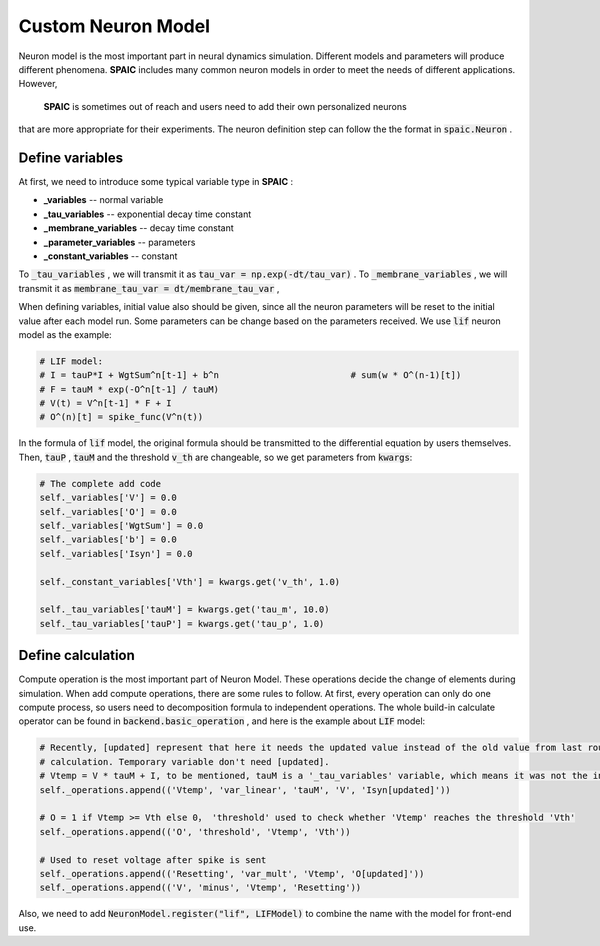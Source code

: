 .. _my-custom-neuron:


Custom Neuron Model
=======================
Neuron model is the most important part in neural dynamics simulation. \
Different models and parameters will produce different phenomena. **SPAIC** includes \
many common neuron models in order to meet the needs of different applications. However, \
 **SPAIC** is sometimes out of reach and users need to add their own personalized neurons \
that are more appropriate for their experiments. The neuron definition step can follow the \
the format in :code:`spaic.Neuron` .


Define variables
-----------------------------
At first, we need to introduce some typical variable type in **SPAIC** :

- **_variables** -- normal variable
- **_tau_variables** -- exponential decay time constant
- **_membrane_variables** -- decay time constant
- **_parameter_variables** -- parameters
- **_constant_variables** -- constant

To :code:`_tau_variables` , we will transmit it as :code:`tau_var = np.exp(-dt/tau_var)` .
To :code:`_membrane_variables` , we will transmit it as :code:`membrane_tau_var = dt/membrane_tau_var` ,

When defining variables, initial value also should be given, since all the neuron parameters will be reset to the initial value \
after each model run. Some parameters can be change based on the parameters received.  We use :code:`lif` neuron model as the example:

.. code-block:: python

    # LIF model:
    # I = tauP*I + WgtSum^n[t-1] + b^n                         # sum(w * O^(n-1)[t])
    # F = tauM * exp(-O^n[t-1] / tauM)
    # V(t) = V^n[t-1] * F + I
    # O^(n)[t] = spike_func(V^n(t))

In the formula of :code:`lif` model, the original formula should be transmitted to the differential equation by users themselves. \
Then, :code:`tauP` , :code:`tauM` and the threshold :code:`v_th` are changeable, so we get parameters from :code:`kwargs`:

.. code-block:: python

    # The complete add code
    self._variables['V'] = 0.0
    self._variables['O'] = 0.0
    self._variables['WgtSum'] = 0.0
    self._variables['b'] = 0.0
    self._variables['Isyn'] = 0.0

    self._constant_variables['Vth'] = kwargs.get('v_th', 1.0)

    self._tau_variables['tauM'] = kwargs.get('tau_m', 10.0)
    self._tau_variables['tauP'] = kwargs.get('tau_p', 1.0)



Define calculation
-----------------------
Compute operation is the most important part of Neuron Model. These operations decide the change of elements during simulation. \
When add compute operations, there are some rules to follow. At first, every operation can only do one compute process, so users \
need to decomposition formula to independent operations. The whole build-in calculate operator can be found in \
:code:`backend.basic_operation` , and here is the example about :code:`LIF` model:

.. code-block:: python

    # Recently, [updated] represent that here it needs the updated value instead of the old value from last round of
    # calculation. Temporary variable don't need [updated].
    # Vtemp = V * tauM + I, to be mentioned, tauM is a '_tau_variables' variable, which means it was not the initial value.
    self._operations.append(('Vtemp', 'var_linear', 'tauM', 'V', 'Isyn[updated]'))

    # O = 1 if Vtemp >= Vth else 0， 'threshold' used to check whether 'Vtemp' reaches the threshold 'Vth'
    self._operations.append(('O', 'threshold', 'Vtemp', 'Vth'))

    # Used to reset voltage after spike is sent
    self._operations.append(('Resetting', 'var_mult', 'Vtemp', 'O[updated]'))
    self._operations.append(('V', 'minus', 'Vtemp', 'Resetting'))

Also, we need to add :code:`NeuronModel.register("lif", LIFModel)` to combine the name with the model for front-end use.